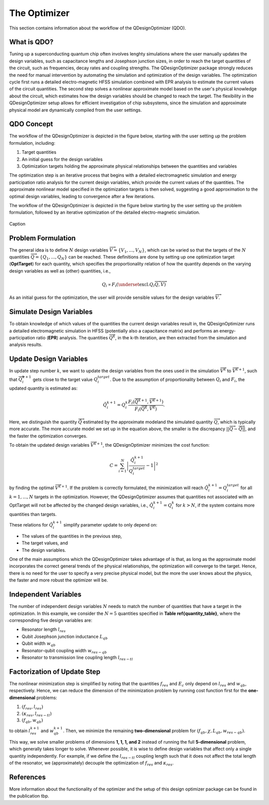 .. _qdesignoptimizer:

The Optimizer
=============

This section contains information about the workflow of the QDesignOptimizer (QDO).

What is QDO?
------------
Tuning up a superconducting quantum chip often involves lenghty simulations where the user manually updates the design variables, such as capacitance lengths and Josephson junction sizes, in order to reach the target quantities of the circuit, such as frequencies, decay rates and coupling strengths. The QDesignOptimizer package strongly reduces the need for manual intervention by automating the simulation and optimization of the design variables. The optimization cycle first runs a detailed electro-magnetic HFSS simulation combined with EPR analysis to estimate the current values of the circuit quantities. The second step solves a nonlinear approximate model based on the user's physical knowledge about the circuit, which estimates how the design variables should be changed to reach the target. The flexibility in the QDesignOptimizer setup allows for efficient investigation of chip subsystems, since the simulation and approximate physical model are dynamically compiled from the user settings. 

QDO Concept
-----------
The workflow of the QDesignOptimizer is depicted in the figure below, starting with the user setting up the problem formulation, including:

1. Target quantities
2. An initial guess for the design variables
3. Optimization targets holding the approximate physical relationships between the quantities and variables

The optimization step is an iterative process that begins with a detailed electromagnetic simulation and energy participation ratio analysis for the current design variables, which provide the current values of the quantities. The approximate nonlinear model specified in the optimization targets is then solved, suggesting a good approximation to the optimal design variables, leading to convergence after a few iterations.

The workflow of the QDesignOptimizer is depicted in the figure below starting by the user setting up the problem formulation, followed by an iterative optimization of the detailed electro-magnetic simulation.

.. figure:: optimizationflow.png
   :width: 450px
   :scale: 100%
   :alt: Example image
   :align: center

   Caption

Problem Formulation
-------------------

The general idea is to define :math:`N` design variables :math:`\overrightarrow{V}=\{V_1, ..., V_N\}`, which can be varied so that the targets of the :math:`N` quantities :math:`\overrightarrow{Q}=\{Q_1, ..., Q_N\}` can be reached. These definitions are done by setting up one optimization target (**OptTarget**) for each quantity, which specifies the proportionality relation of how the quantity depends on the varying design variables as well as (other) quantities, i.e.,

.. math::

   Q_i\propto F_i\left(\underset{\textrm{excl.} Q_i}{ \overrightarrow{Q}},  \overrightarrow{V}\right) 

As an initial guess for the optimization, the user will provide sensible values for the design variables :math:`\overrightarrow{V}`.


Simulate Design Variables
-------------------------

To obtain knowledge of which values of the quantities the current design variables result in, the QDesignOptimizer runs a detailed electromagnetic simulation in HFSS (potentially also a capacitance matrix) and performs an energy-participation ratio (**EPR**) analysis. The quantities :math:`\overrightarrow{Q}^{k}`, in the k-th iteration, are then extracted from the simulation and analysis results.  

Update Design Variables
-------------------------

In update step number :math:`k`, we want to update the design variables from the ones used in the simulation :math:`\overrightarrow{V}^{k}` to :math:`\overrightarrow{V}^{k+1}`, such that :math:`\overrightarrow{Q}_i^{k+1}` gets close to the target value :math:`Q_i^{target}`. Due to the assumption of proportionality between :math:`Q_i` and :math:`F_i`, the updated quantity is estimated as:

.. math::

   \tilde Q_i^{k+1} = Q_i^{k} \frac{F_i(\overrightarrow{\tilde Q}^{k+1},\overrightarrow{V}^{k+1})}{F_i(\overrightarrow{Q}^k,\overrightarrow{V}^k)}.

Here, we distinguish the quantity :math:`\overrightarrow{\tilde Q}` estimated by the approximate modeland the simulated quantity :math:`\overrightarrow{Q}`, which is typically more accurate. The more accurate model we set up in the equation above, the smaller is the discrepancy :math:`|| \overrightarrow{Q}- \overrightarrow{\tilde Q}||`, and the faster the optimization converges.

To obtain the updated design variables :math:`\overrightarrow{V}^{k+1}`, the QDesignOptimizer minimizes the cost function:

.. math::

   C = \sum_{i=1}^N\left|\frac{\tilde Q_i^{k+1}}{Q_i^{target}} - 1\right|^2

by finding the optimal :math:`\overrightarrow{V}^{k+1}`. If the problem is correctly formulated, the minimization will reach :math:`\tilde Q_i^{k+1} = Q_i^{target}` for all :math:`k=1,...,N` targets in the optimization. However, the QDesignOptimizer assumes that quantities not associated with an OptTarget will not be affected by the changed design variables, i.e., :math:`\tilde Q_i^{k+1} = Q_i^{k}` for :math:`k>N`, if the system contains more quantities than targets.

These relations for :math:`\tilde Q_i^{k+1}` simplify parameter update to only depend on:

- The values of the quantities in the previous step,  
- The target values, and  
- The design variables.  

One of the main assumptions which the QDesignOptimizer takes advantage of is that, as long as the approximate model incorporates the correct general trends of the physical relationships, the optimization will converge to the target. Hence, there is no need for the user to specify a very precise physical model, but the more the user knows about the physics, the faster and more robust the optimizer will be.


Independent Variables
-----------------------

The number of independent design variables :math:`N` needs to match the number of quantities that have a target in the optimization. In this example, we consider the :math:`N=5` quantities specified in **Table \ref{quantity_table}**, where the corresponding five design variables are:

- Resonator length :math:`l_{res}`
- Qubit Josephson junction inductance :math:`L_{qb}`
- Qubit width :math:`w_{qb}`
- Resonator-qubit coupling width :math:`w_{res-qb}`
- Resonator to transmission line coupling length :math:`l_{res-tl}`


Factorization of Update Step
----------------------------

The nonlinear minimization step is simplified by noting that the quantities :math:`f_{res}` and :math:`E_c` only depend on :math:`l_{res}` and :math:`w_{qb}`, respectively. Hence, we can reduce the dimension of the minimization problem by running cost function first for the **one-dimensional** problems:

1. :math:`(f_{res}, l_{res})`
2. :math:`(\kappa_{res}, l_{res-tl})`
3. :math:`(f_{qb}, w_{qb})`

to obtain :math:`l_{res}^{k+1}` and :math:`w_{qb}^{k+1}`. Then, we minimize the remaining **two-dimensional** problem for :math:`(f_{qb}, \chi, L_{qb}, w_{res-qb})`.  

This way, we solve smaller problems of dimensions **1, 1, 1, and 2** instead of running the full **5-dimensional** problem, which generally takes longer to solve. Whenever possible, it is wise to define design variables that affect only a single quantity independently. For example, if we define the :math:`l_{res-tl}` coupling length such that it does not affect the total length of the resonator, we (approximately) decouple the optimization of :math:`f_{res}` and :math:`\kappa_{res}`.


References
----------
More information about the functionality of the optimizer and the setup of this design optimizer package can be found in the publication tbp. 
   